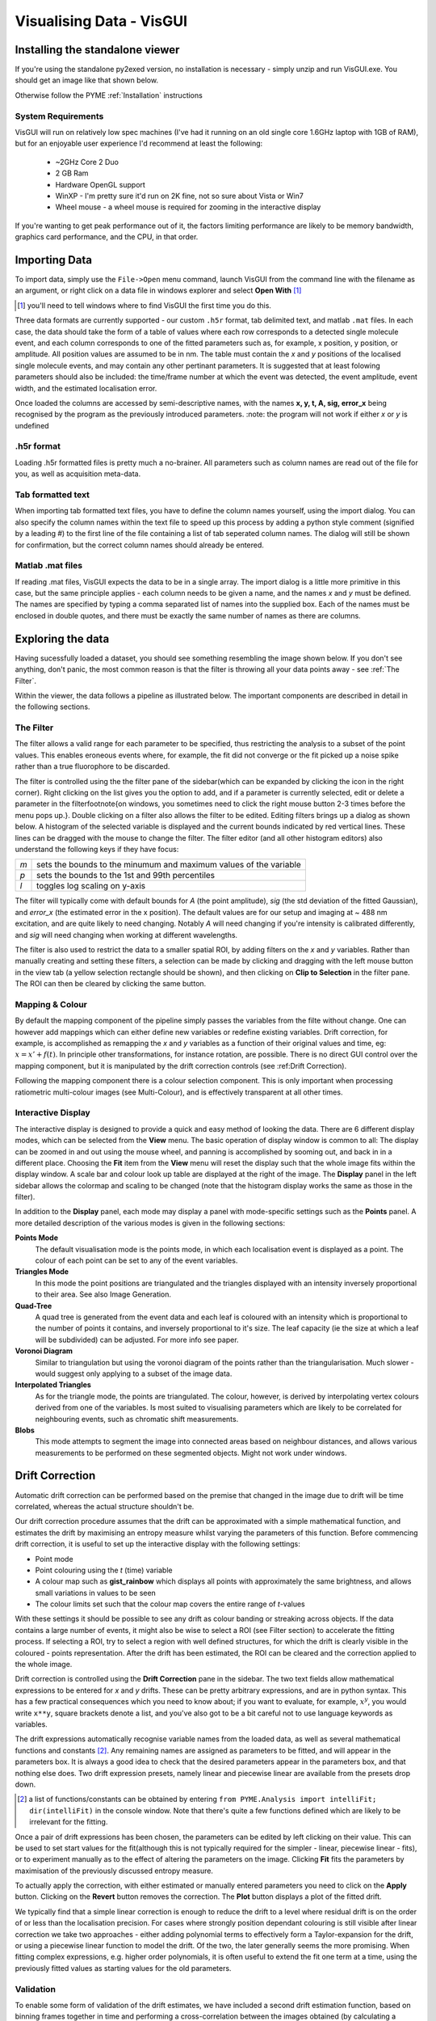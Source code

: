 Visualising Data - VisGUI
*************************

Installing the standalone viewer
================================

If you're using the standalone py2exed version, no installation is necessary - simply unzip and run VisGUI.exe. You should get an image like that shown below. 

.. image:: /images/VisGUI_NoData.png

Otherwise follow the PYME :ref:`Installation` instructions

System Requirements
-------------------

VisGUI will run on relatively low spec machines (I've had it running on an old single core 1.6GHz laptop with 1GB of RAM), but for an enjoyable user experience I'd recommend at least the following:

  - ~2GHz Core 2 Duo
  - 2 GB Ram
  - Hardware OpenGL support
  - WinXP - I'm pretty sure it'd run on 2K fine, not so sure about Vista or Win7
  - Wheel mouse - a wheel mouse is required for zooming in the interactive display

If you're wanting to get peak performance out of it, the factors limiting performance are likely to be memory bandwidth, graphics card performance, and the CPU, in that order.

Importing Data
==============
To import data, simply use the ``File->Open`` menu command, launch VisGUI from the command line with the filename as an argument, or right click on a data file in windows explorer and select **Open With** [#]_

.. [#] you'll need to tell windows where to find VisGUI the first time you do this. 

Three data formats are currently supported - our custom ``.h5r`` format, tab delimited text, and matlab ``.mat`` files. In each case, the data should take the form of a table of values where each row corresponds to a detected single molecule event, and each column corresponds to one of the fitted parameters such as, for example, x position, y position, or amplitude. All position values are assumed to be in nm. The table must contain the *x* and *y* positions of the localised single molecule events, and may contain any other pertinant parameters. It is suggested that at least folowing parameters should also be included: the time/frame number at which the event was detected, the event amplitude, event width, and the estimated localisation error. 

Once loaded the columns are accessed by semi-descriptive names, with the names **x, y, t, A, sig, error_x** being recognised by the program as the previously introduced parameters. 
:note: the program will not work if either *x* or *y* is undefined

.h5r format
---------------

Loading .h5r formatted files is pretty much a no-brainer. All parameters such as column names are read out of the file for you, as well as acquisition meta-data.


Tab formatted text
------------------

When importing tab formatted text files, you have to define the column names yourself, using the import dialog. You can also specify the column names within the text file to speed up this process by adding a python style comment (signified by a leading \#) to the first line of the file containing a list of tab seperated column names. The dialog will still be shown for confirmation, but the correct column names should already be entered.

.. image:: /images/Import_text_dialog.png

Matlab .mat files
-----------------

If reading .mat files, VisGUI expects the data to be in a single array. The import dialog is a little more primitive in this case, but the same principle applies - each column needs to be given a name, and the names *x* and *y* must be defined. The names are specified by typing a comma separated list of names into the supplied box. Each of the names must be enclosed in double quotes, and there must be exactly the same number of names as there are columns.

.. image:: /images/import_mat.png

Exploring the data
==================

Having sucessfully loaded a dataset, you should see something resembling the image shown below. If you don't see anything, don't panic, the most common reason is that the filter is throwing all your data points away - see :ref:`The Filter`.

.. image:: /images/vis_gui_data_loaded.png

Within the viewer, the data follows a pipeline as illustrated below. The important components are described in detail in the following sections.

.. image:: /images/vis_pipeline.*

The Filter
----------

The filter allows a valid range for each parameter to be specified, thus restricting the analysis to a subset of the point values. This enables eroneous events where, for example, the fit did not converge or the fit picked up a noise spike rather than a true fluorophore to be discarded.

.. image:: /images/filter_panel.png

The filter is controlled using the the filter pane of the sidebar(which can be expanded by clicking the icon in the right corner). Right clicking on the list gives you the option to add, and if a parameter is currently selected, edit or delete a parameter in the filter\footnote{on windows, you sometimes need to click the right mouse button 2-3 times before the menu pops up.}. Double clicking on a filter also allows the filter to be edited. Editing filters brings up a dialog as shown below. A histogram of the selected variable is displayed and the current bounds indicated by red vertical lines. These lines can be dragged with the mouse to change the filter. The filter editor (and all other histogram editors) also understand the following keys if they have focus:

.. image:: /images/filter_edit.png

===   ==================================================================
*m*   sets the bounds to the minumum and maximum values of the variable

*p*   sets the bounds to the 1st and 99th percentiles

*l*   toggles log scaling on y-axis
===   ==================================================================

The filter will typically come with default bounds for *A* (the point amplitude), *sig* (the std deviation of the fitted Gaussian), and *error\_x* (the estimated error in the x position). The default values are for our setup and imaging at ~ 488 nm excitation, and are quite likely to need changing. Notably *A* will need changing if you're intensity is calibrated differently, and *sig* will need changing when working at different wavelengths.

The filter is also used to restrict the data to a smaller spatial ROI, by adding filters on the *x* and *y* variables. Rather than manually creating and setting these filters, a selection can be made by clicking and dragging with the left mouse button in the view tab (a yellow selection rectangle should be shown), and then clicking on **Clip to Selection** in the filter pane. The ROI can then be cleared by clicking the same button.

Mapping & Colour
----------------

By default the mapping component of the pipeline simply passes the variables from the filte without change. One can however add mappings which can either define new variables or redefine existing variables. Drift correction, for example, is accomplished as remapping the *x* and *y* variables as a function of their original values and time, eg: :math:`x = x' +f(t)`. In principle other transformations, for instance rotation, are possible. There is no direct GUI control over the mapping component, but it is manipulated by the drift correction controls (see :ref:Drift Correction).

Following the mapping component there is a colour selection component. This is only important when processing ratiometric multi-colour images (see Multi-Colour), and is effectively transparent at all other times.

Interactive Display
-------------------

The interactive display is designed to provide a quick and easy method of looking the data. There are 6 different display modes, which can be selected from the **View** menu. The basic operation of display window is common to all: The display can be zoomed in and out using the mouse wheel, and panning is accomplished by sooming out, and back in in a different place. Choosing the **Fit** item from the **View** menu will reset the display such that the whole image fits within the display window. A scale bar and colour look up table are displayed at the right of the image. The **Display** panel in the left sidebar allows the colormap and scaling to be changed (note that the histogram display works the same as those in the filter). 

.. image:: /images/disp_panel.png

In addition to the **Display** panel, each mode may display a panel with mode-specific settings such as the **Points** panel. A more detailed description of the various modes is given in the following sections:


**Points Mode**
  The default visualisation mode is the points mode, in which each localisation event is   displayed as a point. The colour of each point can be set to any of the event variables.

**Triangles Mode**
  In this mode the point positions are triangulated and the triangles displayed with an intensity inversely proportional to their area. See also Image Generation.

**Quad-Tree**  A quad tree is generated from the event data and each leaf is coloured with an intensity which is proportional to the number of points it contains, and inversely proportional to it's size. The leaf capacity (ie the size at which a leaf will be subdivided) can be adjusted. For more info see paper.

**Voronoi Diagram**
  Similar to triangulation but using the voronoi diagram of the points rather than the triangularisation. Much slower - would suggest only applying to a subset of the image data.

**Interpolated Triangles**
  As for the triangle mode, the points are triangulated. The colour, however, is derived by interpolating vertex colours derived from one of the variables. Is most suited to visualising parameters which are likely to be correlated for neighbouring events, such as chromatic shift measurements.

**Blobs**
  This mode attempts to segment the image into connected areas based on neighbour distances, and allows various measurements to be performed on these segmented objects. Might not work under windows.


Drift Correction
================

Automatic drift correction can be performed based on the premise that changed in the image due to drift will be time correlated, whereas the actual structure shouldn't be.

Our drift correction procedure assumes that the drift can be approximated with a simple mathematical function, and estimates the drift by maximising an entropy measure whilst varying the parameters of this function. Before commencing drift correction, it is useful to set up the interactive display with the following settings:

- Point mode
- Point colouring using the *t* (time) variable
- A colour map such as **gist\_rainbow** which displays all points with approximately the same brightness, and allows small variations in values to be seen
- The colour limits set such that the colour map covers the entire range of *t*-values


.. image:: /images/drift_colour_coded.png

With these settings it should be possible to see any drift as colour banding or streaking across objects. If the data contains a large number of events, it might also be wise to select a ROI (see Filter section) to accelerate the fitting process. If selecting a ROI, try to select a region with well defined structures, for which the drift is clearly visible in the coloured - points representation. After the drift has been estimated, the ROI can be cleared and the correction applied to the whole image.

Drift correction is controlled using the **Drift Correction** pane in the sidebar. The two text fields allow mathematical expressions to be entered for *x* and *y* drifts. These can be pretty arbitrary expressions, and are in python syntax. This has a few practical consequences which you need to know about; if you want to evaluate, for example, :math:`x^y`, you would write ``x**y``, square brackets denote a list, and you've also got to be a bit careful not to use language keywords as variables. 

The drift expressions automatically recognise variable names from the loaded data, as well as several mathematical functions and constants [#]_. Any remaining names are assigned as parameters to be fitted, and will appear in the parameters box. It is always a good idea to check that the desired parameters appear in the parameters box, and that nothing else does. Two drift expression presets, namely linear and piecewise linear are available from the presets drop down.

.. [#] a list of functions/constants can be obtained by entering ``from PYME.Analysis import intelliFit; dir(intelliFit)`` in the console window. Note that there's quite a few functions defined which are likely to be irrelevant for the fitting.

Once a pair of drift expressions has been chosen, the parameters can be edited by left clicking on their value. This can be used to set start values for the fit(although this is not typically required for the simpler - linear, piecewise linear - fits), or to experiment manually as to the effect of altering the parameters on the image. Clicking **Fit** fits the parameters by maximisation of the previously discussed entropy measure. 

To actually apply the correction, with either estimated or manually entered parameters you need to click on the **Apply** button. Clicking on the **Revert** button removes the correction. The **Plot** button displays a plot of the fitted drift.

.. image:: /images/drift_plot.png

We typically find that a simple linear correction is enough to reduce the drift to a level where residual drift is on the order of or less than the localisation precision. For cases where strongly position dependant colouring is still visible after linear correction we take two approaches - either adding polynomial terms to effectively form a Taylor-expansion for the drift, or using a piecewise linear function to model the drift. Of the two, the later generally seems the more promising. When fitting complex expressions, e.g. higher order polynomials, it is often useful to extend the fit one term at a time, using the previously fitted values as starting values for the old parameters.

Validation
----------

To enable some form of validation of the drift estimates, we have included a second drift estimation function, based on binning frames together in time and performing a cross-correlation between the images obtained (by calculating a histogram of the point positions within each time bin) from the different bins.

The disadvantage of this method is that the temporal and spatial bin sizes typically need extensive tweaking for each image, and as such the method is not currently particularly robust (although there may be some room for improvement here). 

This is accessible from the menu bar as ``Extras->Estimate`` drift using cross-correlation} and displays the dialog shown below. The bin size parameter determines the 2D histogram bin size used for creating the images, the window size is the number of frames to bin, and the time step dictates the time points at which the drift is to be estimates (if this is smaller than the window size, the windows at each time step will be overlapping).

.. image:: /images/correlation_drift_dialog.png

After clicking on **OK**, the drift will be estimated and a graph such as that shown below displayed. If the drift has been estimated and a correction applied using the standard drift estimation tools, the estimated drift curves will be displayed on the graph as dotted lines. It is important to note that the drift estimate obtained in this fashion is quite dependent on the choice of binning parameters etc... - the right panel shows a curve estimated for the same data as in the left but using a smaller window size, and is dominated by noise.


.. image:: /images/drift_est_corr_graph.png 
.. image:: /images/drift_est_corr_graph_2.png


Image Generation
================

After optimising the filter, corrected drift, and doing other sanity checks on the data, one typically wishes to generate an image. This is accomplished by choosing one of the options from the **Generate Image** menu. All image generation methods generate an image which matches the region currently displayed in the interactive display (View) tab. Remember that the display can be zoomed to the whole image using the ``View->Fit`` menu item.

.. image:: /images/generate_triangulation_dialog.png

Each method will also display a simlar dialog (but potentially with a slightly different set of options) prompting for the pixel size and any other parameters. The individual methods are described in the following:

Image Generation Methods
------------------------

**Current**
  The *Current* method reproduces what is currently displayed in the interactive display, at a specified pixel size. Note that only the intensity is captured and not the colour information. Whilst this is what you want in some situations, it is not universally so and a colour capture is on the TODO list.

**Gaussian**
  The *Gaussian* method performs standard Gaussian visualisation. It defaults to using the estimated position error as the standard deviation of the rendered Gaussian, but any of the parameters can be used. Using the fitted standard deviation, *sig*, for example allows the easy generation of pseudo-diffraction limited images.

**Histogram**
  The *histogram* method simply produces a 2D histogram of the point position data with the specified bin size.

**Triangularisation**
  This performs a Delaunay triangularisation based rendering, with the option of averaging several triangulations based on slightly jittered point positions (see *Visualisation of Localisation Microscopy Data, Microscopy & Microanalysis*). The variable which dictates the jitter magnitude can be selected and defaults to a measure of the distance between a point and it's neighbours. The number of samples to average defaults to 10. 
  
  In addition to jittering, it is also possible to smooth the triangularisation by averaging several triangularisations performed on Monte-Carlo subsets of the point positions. If you want to try this out, set the multiplier for the jitter to 0 and set the MC subsampling probability to less than 1 (~ 0.2 is probably a good start).

**Quad-Tree**
  The **Quad-Tree** method allows a quad tree (see :ref:`sec:intQT`,*Visualisation of Localisation Microscopy Data ...*) to be rendered at a given pixel size. The bin depth setting from the Quad tree in the interactive display is used.

**3D Histogram & 3D Gaussian**
  These methods are 3D versions of the histogram and Gaussian methods for data with *z* information. 3D versions of the triangularisation and Quad-Tree algorithms are in progress. 

Generated Images
----------------

After an image has been generated, it should pop up in a new window. All image windows are locked to the main view window in both position and zoom. Scrolling on any image window will thus result in a global zoom over all image windows. The colour scaling in the generated images can be adjusted selecting the ``View->Colour scaling`` menu item, which displays a small pop-up window with a histogram view.

.. image:: /images/generated_image.png

The image viewer is designed to view multi-colour images, in which case the individual channels will appear as separate tabs, in addition to a composite tab in which the channels are overlaid. When dealing with single channel data, only one tab is displayed.

Saving images
'''''''''''''

The generated images have three save options, all of which can be accessed from the **File** menu. The one you will generally want is **Save Channel** which saves the entire current channel/image as a single, floating point, TIFF without any colormap or scaling applied. The other two options allow a multi-channel image to be saved as a TIFF stack [#]_  (**Save Multi-channel**), and allows for exporting exactly what is currently shown in the window (complete with colour maps, scaling, and zoom) as a variety of formats (**Export Current View**).

.. [#] Although this currently relies on an external program, ``tiffcp``, and is untested on windows.}

Extras
======

Console
-------

The console tab is a functional python console embedded within the program. The filter, mapping and colour components of the pipeline can be accessed under the names ``filter``, ``mapping`` and ``colourFilter`` respectively, and behave like dictionaries which understand the variable names as keys [#]_ . A number of Matlab style plotting and basic numeric commands are accessible by executing ``from pylab import *`` (see the matplotlib_ webpage for more docs). After importing pylab, one can, for example, plot a histogram of point amplitudes by executing ``hist(filter['A'])``.

.. _matplotlib : http://matplotlib.sourceforge.net

.. [#] a lot of other aspects of the program are callable/accesible from the console window, but are beyond the scope of this quick introduction

Metadata, Events
----------------

The Metadata and Events tabs show metadata and event data relating to the acquisition. This is only realy useful for files saved in .h5r format as default (and probably erroneous) values are used when loading from .txt or .mat.

.. 
  Colour
  ------

  If an acquisition has ratiometric colour information, the Colour tab  is shown allowing the splitting ratios corresponding to the different channels to be specified.

  3D
  --


